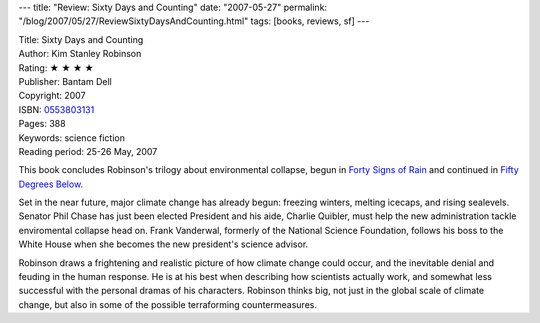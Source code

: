 ---
title: "Review: Sixty Days and Counting"
date: "2007-05-27"
permalink: "/blog/2007/05/27/ReviewSixtyDaysAndCounting.html"
tags: [books, reviews, sf]
---



.. image:: https://images-na.ssl-images-amazon.com/images/P/0553803131.01.MZZZZZZZ.jpg
    :alt: Sixty Days and Counting
    :target: http://www.elliottbaybook.com/product/info.jsp?isbn=0553803131
    :class: right-float

| Title: Sixty Days and Counting
| Author: Kim Stanley Robinson
| Rating: ★ ★ ★ ★ 
| Publisher: Bantam Dell
| Copyright: 2007
| ISBN: `0553803131 <http://www.elliottbaybook.com/product/info.jsp?isbn=0553803131>`_
| Pages: 388
| Keywords: science fiction
| Reading period: 25-26 May, 2007

This book concludes Robinson's trilogy about environmental collapse,
begun in `Forty Signs of Rain`_
and continued in `Fifty Degrees Below`_.

Set in the near future, major climate change has already begun:
freezing winters, melting icecaps, and rising sealevels.
Senator Phil Chase has just been elected President
and his aide, Charlie Quibler, must help the new administration
tackle enviromental collapse head on.
Frank Vanderwal, formerly of the National Science Foundation,
follows his boss to the White House when she becomes the
new president's science advisor.

Robinson draws a frightening and realistic picture of how
climate change could occur,
and the inevitable denial and feuding in the human response.
He is at his best when describing how scientists actually work,
and somewhat less successful with the personal dramas of his characters.
Robinson thinks big, not just in the global scale of climate change,
but also in some of the possible terraforming countermeasures.

.. _Forty Signs of Rain:
    http://www.elliottbaybook.com/product/info.jsp?isbn=0553585800
.. _Fifty Degrees Below:
    http://www.elliottbaybook.com/product/info.jsp?isbn=0553585819

.. _permalink:
    /blog/2007/05/27/ReviewSixtyDaysAndCounting.html
